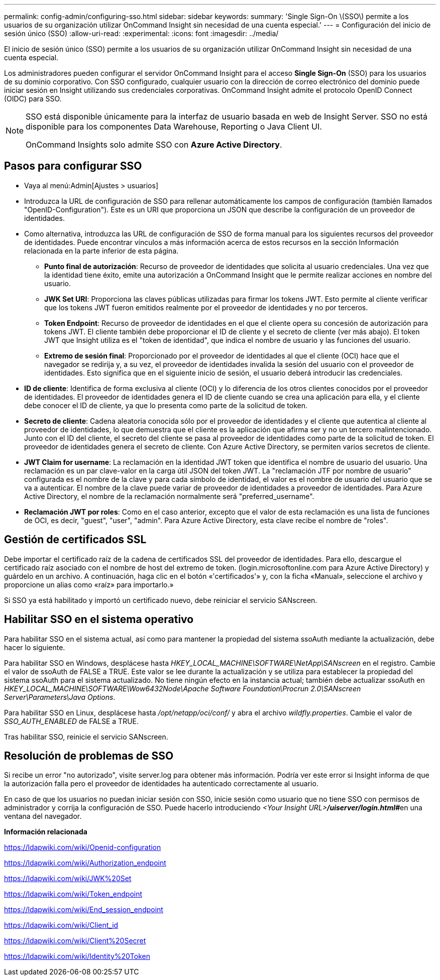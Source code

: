 ---
permalink: config-admin/configuring-sso.html 
sidebar: sidebar 
keywords:  
summary: 'Single Sign-On \(SSO\) permite a los usuarios de su organización utilizar OnCommand Insight sin necesidad de una cuenta especial.' 
---
= Configuración del inicio de sesión único (SSO)
:allow-uri-read: 
:experimental: 
:icons: font
:imagesdir: ../media/


[role="lead"]
El inicio de sesión único (SSO) permite a los usuarios de su organización utilizar OnCommand Insight sin necesidad de una cuenta especial.

Los administradores pueden configurar el servidor OnCommand Insight para el acceso *Single Sign-On* (SSO) para los usuarios de su dominio corporativo. Con SSO configurado, cualquier usuario con la dirección de correo electrónico del dominio puede iniciar sesión en Insight utilizando sus credenciales corporativas. OnCommand Insight admite el protocolo OpenID Connect (OIDC) para SSO.

[NOTE]
====
SSO está disponible únicamente para la interfaz de usuario basada en web de Insight Server. SSO no está disponible para los componentes Data Warehouse, Reporting o Java Client UI.

OnCommand Insights solo admite SSO con *Azure Active Directory*.

====


== Pasos para configurar SSO

* Vaya al menú:Admin[Ajustes > usuarios]
* Introduzca la URL de configuración de SSO para rellenar automáticamente los campos de configuración (también llamados "OpenID-Configuration"). Este es un URI que proporciona un JSON que describe la configuración de un proveedor de identidades.
* Como alternativa, introduzca las URL de configuración de SSO de forma manual para los siguientes recursos del proveedor de identidades. Puede encontrar vínculos a más información acerca de estos recursos en la sección Información relacionada en la parte inferior de esta página.
+
** *Punto final de autorización*: Recurso de proveedor de identidades que solicita al usuario credenciales. Una vez que la identidad tiene éxito, emite una autorización a OnCommand Insight que le permite realizar acciones en nombre del usuario.
** *JWK Set URI*: Proporciona las claves públicas utilizadas para firmar los tokens JWT. Esto permite al cliente verificar que los tokens JWT fueron emitidos realmente por el proveedor de identidades y no por terceros.
** *Token Endpoint*: Recurso de proveedor de identidades en el que el cliente opera su concesión de autorización para tokens JWT. El cliente también debe proporcionar el ID de cliente y el secreto de cliente (ver más abajo). El token JWT que Insight utiliza es el "token de identidad", que indica el nombre de usuario y las funciones del usuario.
** *Extremo de sesión final*: Proporcionado por el proveedor de identidades al que el cliente (OCI) hace que el navegador se redirija y, a su vez, el proveedor de identidades invalida la sesión del usuario con el proveedor de identidades. Esto significa que en el siguiente inicio de sesión, el usuario deberá introducir las credenciales.


* *ID de cliente*: Identifica de forma exclusiva al cliente (OCI) y lo diferencia de los otros clientes conocidos por el proveedor de identidades. El proveedor de identidades genera el ID de cliente cuando se crea una aplicación para ella, y el cliente debe conocer el ID de cliente, ya que lo presenta como parte de la solicitud de token.
* *Secreto de cliente*: Cadena aleatoria conocida sólo por el proveedor de identidades y el cliente que autentica al cliente al proveedor de identidades, lo que demuestra que el cliente es la aplicación que afirma ser y no un tercero malintencionado. Junto con el ID del cliente, el secreto del cliente se pasa al proveedor de identidades como parte de la solicitud de token. El proveedor de identidades genera el secreto de cliente. Con Azure Active Directory, se permiten varios secretos de cliente.
* *JWT Claim for username*: La reclamación en la identidad JWT token que identifica el nombre de usuario del usuario. Una reclamación es un par clave-valor en la carga útil JSON del token JWT. La "reclamación JTF por nombre de usuario" configurada es el nombre de la clave y para cada símbolo de identidad, el valor es el nombre de usuario del usuario que se va a autenticar. El nombre de la clave puede variar de proveedor de identidades a proveedor de identidades. Para Azure Active Directory, el nombre de la reclamación normalmente será "preferred_username".
* *Reclamación JWT por roles*: Como en el caso anterior, excepto que el valor de esta reclamación es una lista de funciones de OCI, es decir, "guest", "user", "admin". Para Azure Active Directory, esta clave recibe el nombre de "roles".




== Gestión de certificados SSL

Debe importar el certificado raíz de la cadena de certificados SSL del proveedor de identidades. Para ello, descargue el certificado raíz asociado con el nombre de host del extremo de token. (login.microsoftonline.com para Azure Active Directory) y guárdelo en un archivo. A continuación, haga clic en el botón «'certificados'» y, con la ficha «Manual», seleccione el archivo y proporcione un alias como «raíz» para importarlo.»

Si SSO ya está habilitado y importó un certificado nuevo, debe reiniciar el servicio SANscreen.



== Habilitar SSO en el sistema operativo

Para habilitar SSO en el sistema actual, así como para mantener la propiedad del sistema ssoAuth mediante la actualización, debe hacer lo siguiente.

Para habilitar SSO en Windows, desplácese hasta _HKEY_LOCAL_MACHINE\SOFTWARE\NetApp\SANscreen_ en el registro. Cambie el valor de ssoAuth de FALSE a TRUE. Este valor se lee durante la actualización y se utiliza para establecer la propiedad del sistema ssoAuth para el sistema actualizado. No tiene ningún efecto en la instancia actual; también debe actualizar ssoAuth en _HKEY_LOCAL_MACHINE\SOFTWARE\Wow6432Node\Apache Software Foundation\Procrun 2.0\SANscreen Server\Parameters\Java Options_.

Para habilitar SSO en Linux, desplácese hasta _/opt/netapp/oci/conf/_ y abra el archivo _wildfly.properties_. Cambie el valor de _SSO_AUTH_ENABLED_ de FALSE a TRUE.

Tras habilitar SSO, reinicie el servicio SANscreen.



== Resolución de problemas de SSO

Si recibe un error "no autorizado", visite server.log para obtener más información. Podría ver este error si Insight informa de que la autorización falla pero el proveedor de identidades ha autenticado correctamente al usuario.

En caso de que los usuarios no puedan iniciar sesión con SSO, inicie sesión como usuario que no tiene SSO con permisos de administrador y corrija la configuración de SSO. Puede hacerlo introduciendo __<Your Insight URL>**/uiserver/login.html#**__en una ventana del navegador.

*Información relacionada*

https://ldapwiki.com/wiki/Openid-configuration[]

https://ldapwiki.com/wiki/Authorization_endpoint[]

https://ldapwiki.com/wiki/JWK%20Set[]

https://ldapwiki.com/wiki/Token_endpoint[]

https://ldapwiki.com/wiki/End_session_endpoint[]

https://ldapwiki.com/wiki/Client_id[]

https://ldapwiki.com/wiki/Client%20Secret[]

https://ldapwiki.com/wiki/Identity%20Token[]
